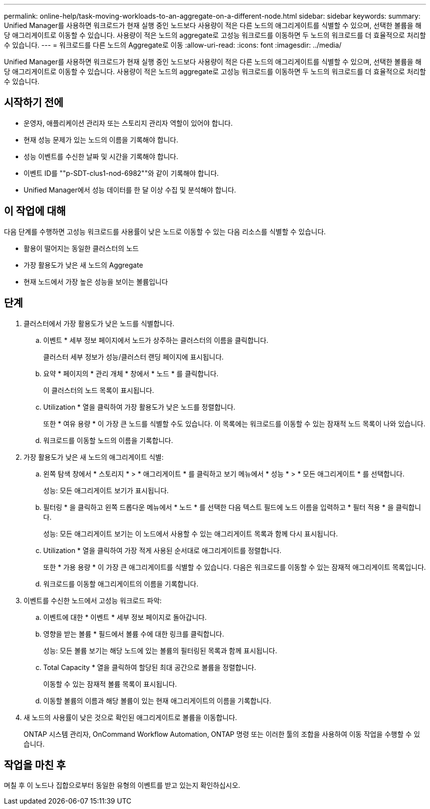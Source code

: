 ---
permalink: online-help/task-moving-workloads-to-an-aggregate-on-a-different-node.html 
sidebar: sidebar 
keywords:  
summary: Unified Manager를 사용하면 워크로드가 현재 실행 중인 노드보다 사용량이 적은 다른 노드의 애그리게이트를 식별할 수 있으며, 선택한 볼륨을 해당 애그리게이트로 이동할 수 있습니다. 사용량이 적은 노드의 aggregate로 고성능 워크로드를 이동하면 두 노드의 워크로드를 더 효율적으로 처리할 수 있습니다. 
---
= 워크로드를 다른 노드의 Aggregate로 이동
:allow-uri-read: 
:icons: font
:imagesdir: ../media/


[role="lead"]
Unified Manager를 사용하면 워크로드가 현재 실행 중인 노드보다 사용량이 적은 다른 노드의 애그리게이트를 식별할 수 있으며, 선택한 볼륨을 해당 애그리게이트로 이동할 수 있습니다. 사용량이 적은 노드의 aggregate로 고성능 워크로드를 이동하면 두 노드의 워크로드를 더 효율적으로 처리할 수 있습니다.



== 시작하기 전에

* 운영자, 애플리케이션 관리자 또는 스토리지 관리자 역할이 있어야 합니다.
* 현재 성능 문제가 있는 노드의 이름을 기록해야 합니다.
* 성능 이벤트를 수신한 날짜 및 시간을 기록해야 합니다.
* 이벤트 ID를 ""p-SDT-clus1-nod-6982""와 같이 기록해야 합니다.
* Unified Manager에서 성능 데이터를 한 달 이상 수집 및 분석해야 합니다.




== 이 작업에 대해

다음 단계를 수행하면 고성능 워크로드를 사용률이 낮은 노드로 이동할 수 있는 다음 리소스를 식별할 수 있습니다.

* 활용이 떨어지는 동일한 클러스터의 노드
* 가장 활용도가 낮은 새 노드의 Aggregate
* 현재 노드에서 가장 높은 성능을 보이는 볼륨입니다




== 단계

. 클러스터에서 가장 활용도가 낮은 노드를 식별합니다.
+
.. 이벤트 * 세부 정보 페이지에서 노드가 상주하는 클러스터의 이름을 클릭합니다.
+
클러스터 세부 정보가 성능/클러스터 랜딩 페이지에 표시됩니다.

.. 요약 * 페이지의 * 관리 개체 * 창에서 * 노드 * 를 클릭합니다.
+
이 클러스터의 노드 목록이 표시됩니다.

.. Utilization * 열을 클릭하여 가장 활용도가 낮은 노드를 정렬합니다.
+
또한 * 여유 용량 * 이 가장 큰 노드를 식별할 수도 있습니다. 이 목록에는 워크로드를 이동할 수 있는 잠재적 노드 목록이 나와 있습니다.

.. 워크로드를 이동할 노드의 이름을 기록합니다.


. 가장 활용도가 낮은 새 노드의 애그리게이트 식별:
+
.. 왼쪽 탐색 창에서 * 스토리지 * > * 애그리게이트 * 를 클릭하고 보기 메뉴에서 * 성능 * > * 모든 애그리게이트 * 를 선택합니다.
+
성능: 모든 애그리게이트 보기가 표시됩니다.

.. 필터링 * 을 클릭하고 왼쪽 드롭다운 메뉴에서 * 노드 * 를 선택한 다음 텍스트 필드에 노드 이름을 입력하고 * 필터 적용 * 을 클릭합니다.
+
성능: 모든 애그리게이트 보기는 이 노드에서 사용할 수 있는 애그리게이트 목록과 함께 다시 표시됩니다.

.. Utilization * 열을 클릭하여 가장 적게 사용된 순서대로 애그리게이트를 정렬합니다.
+
또한 * 가용 용량 * 이 가장 큰 애그리게이트를 식별할 수 있습니다. 다음은 워크로드를 이동할 수 있는 잠재적 애그리게이트 목록입니다.

.. 워크로드를 이동할 애그리게이트의 이름을 기록합니다.


. 이벤트를 수신한 노드에서 고성능 워크로드 파악:
+
.. 이벤트에 대한 * 이벤트 * 세부 정보 페이지로 돌아갑니다.
.. 영향을 받는 볼륨 * 필드에서 볼륨 수에 대한 링크를 클릭합니다.
+
성능: 모든 볼륨 보기는 해당 노드에 있는 볼륨의 필터링된 목록과 함께 표시됩니다.

.. Total Capacity * 열을 클릭하여 할당된 최대 공간으로 볼륨을 정렬합니다.
+
이동할 수 있는 잠재적 볼륨 목록이 표시됩니다.

.. 이동할 볼륨의 이름과 해당 볼륨이 있는 현재 애그리게이트의 이름을 기록합니다.


. 새 노드의 사용률이 낮은 것으로 확인된 애그리게이트로 볼륨을 이동합니다.
+
ONTAP 시스템 관리자, OnCommand Workflow Automation, ONTAP 명령 또는 이러한 툴의 조합을 사용하여 이동 작업을 수행할 수 있습니다.





== 작업을 마친 후

며칠 후 이 노드나 집합으로부터 동일한 유형의 이벤트를 받고 있는지 확인하십시오.
